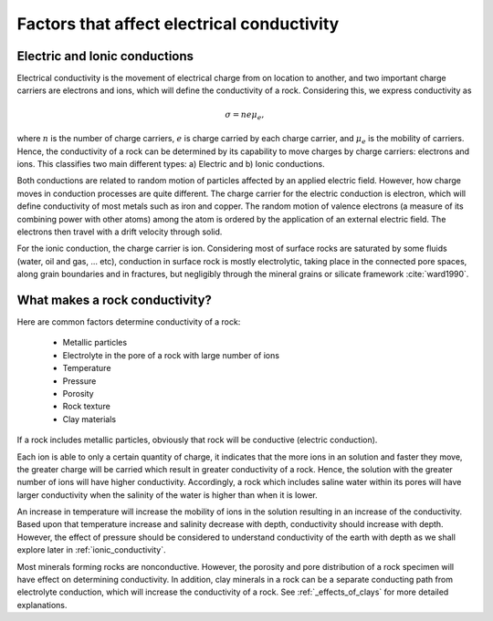 .. _electrical_conductivity_factors:

Factors that affect electrical conductivity
===========================================

Electric and Ionic conductions
------------------------------

Electrical conductivity is the movement of electrical charge from on location to another, and two important charge carriers are electrons and ions, which will define the conductivity of a rock. Considering this, we express conductivity as

.. math::
	\sigma = n e \mu_e,

where :math:`n` is the number of charge carriers, :math:`e` is charge carried by each charge carrier, and :math:`\mu_e` is the mobility of carriers. Hence, the conductivity of a rock can be determined by its capability to move charges by charge carriers: electrons and ions. This classifies two main different types: a) Electric and b) Ionic conductions.

Both conductions are related to random motion of particles affected by an applied electric field. However, how charge moves in conduction processes are quite different. The charge carrier for the electric conduction is electron, which will define conductivity of most metals such as iron and copper. The random motion of valence electrons (a measure of its combining power with other atoms) among the atom is ordered by the application of an external electric field. The electrons then travel with a drift velocity through solid.

For the ionic conduction, the charge carrier is ion. Considering most of surface rocks are saturated by some fluids (water, oil and gas, ... etc), conduction in surface rock is mostly electrolytic, taking place in the connected pore spaces, along grain boundaries and in fractures, but negligibly through the mineral grains or silicate framework :cite:`ward1990`.


What makes a rock conductivity?
-------------------------------

Here are common factors determine conductivity of a rock:

	- Metallic particles
	- Electrolyte in the pore of a rock with large number of ions
	- Temperature
	- Pressure
	- Porosity
	- Rock texture
	- Clay materials

If a rock includes metallic particles, obviously that rock will be conductive (electric conduction).

Each ion is able to only a certain quantity of charge, it indicates that the more ions in an solution and faster they move, the greater charge will be carried which result in greater conductivity of a rock. Hence, the solution with the greater number of ions will have higher conductivity. Accordingly, a rock which includes saline water within its pores will have larger conductivity when the salinity of the water is higher than when it is lower.

An increase in temperature will increase the mobility of ions in the solution resulting in an increase of the conductivity. Based upon that temperature increase and salinity decrease with depth, conductivity should increase with depth. However, the effect of pressure should be considered to understand conductivity of the earth with depth as we shall explore later in :ref:`ionic_conductivity`.

Most minerals forming rocks are nonconductive. However, the porosity and pore distribution of a rock specimen will have effect on determining conductivity. In addition, clay minerals in a rock can be a separate conducting path from electrolyte conduction, which will increase the conductivity of a rock. See :ref:`_effects_of_clays` for more detailed explanations.

